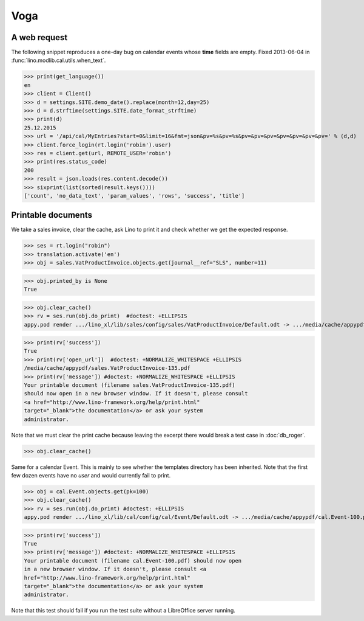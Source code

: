 .. doctest docs/specs/voga/voga.rst
.. _voga.tested.voga:

Voga
=======

..  doctest init:

    >>> from lino import startup
    >>> startup('lino_book.projects.roger.settings.doctests')
    >>> from lino.api.doctest import *
    >>> from django.utils.translation import get_language

    >>> print([lng.name for lng in settings.SITE.languages])
    ['en', 'de', 'fr']


A web request
-------------

The following snippet reproduces a one-day bug on calendar events
whose **time** fields are empty.  Fixed 2013-06-04 in
:func:`lino.modlib.cal.utils.when_text`.

>>> print(get_language())
en
>>> client = Client()
>>> d = settings.SITE.demo_date().replace(month=12,day=25)
>>> d = d.strftime(settings.SITE.date_format_strftime)
>>> print(d)
25.12.2015
>>> url = '/api/cal/MyEntries?start=0&limit=16&fmt=json&pv=%s&pv=%s&pv=&pv=&pv=&pv=&pv=&pv=&pv=' % (d,d)
>>> client.force_login(rt.login('robin').user)
>>> res = client.get(url, REMOTE_USER='robin')
>>> print(res.status_code)
200
>>> result = json.loads(res.content.decode())
>>> sixprint(list(sorted(result.keys())))
['count', 'no_data_text', 'param_values', 'rows', 'success', 'title']


Printable documents
-------------------

We take a sales invoice, clear the cache, ask Lino to print it and 
check whether we get the expected response.

>>> ses = rt.login("robin")
>>> translation.activate('en')
>>> obj = sales.VatProductInvoice.objects.get(journal__ref="SLS", number=11)

>>> obj.printed_by is None
True

>>> obj.clear_cache()
>>> rv = ses.run(obj.do_print)  #doctest: +ELLIPSIS
appy.pod render .../lino_xl/lib/sales/config/sales/VatProductInvoice/Default.odt -> .../media/cache/appypdf/sales.VatProductInvoice-135.pdf (language='en',params={'raiseOnError': True, 'ooPort': 8100, 'pythonWithUnoPath': ...}

>>> print(rv['success']) 
True
>>> print(rv['open_url'])  #doctest: +NORMALIZE_WHITESPACE +ELLIPSIS
/media/cache/appypdf/sales.VatProductInvoice-135.pdf
>>> print(rv['message']) #doctest: +NORMALIZE_WHITESPACE +ELLIPSIS
Your printable document (filename sales.VatProductInvoice-135.pdf)
should now open in a new browser window. If it doesn't, please consult
<a href="http://www.lino-framework.org/help/print.html"
target="_blank">the documentation</a> or ask your system
administrator.

Note that we must clear the print cache because leaving the excerpt
there would break a test case in :doc:`db_roger`.

>>> obj.clear_cache()

Same for a calendar Event.  This is mainly to see whether the
templates directory has been inherited.  Note that the first few dozen
events have no `user` and would currently fail to print.

>>> obj = cal.Event.objects.get(pk=100)
>>> obj.clear_cache()
>>> rv = ses.run(obj.do_print) #doctest: +ELLIPSIS
appy.pod render .../lino_xl/lib/cal/config/cal/Event/Default.odt -> .../media/cache/appypdf/cal.Event-100.pdf (language='en',params={'raiseOnError': True, 'ooPort': 8100, 'pythonWithUnoPath': ...}

>>> print(rv['success'])
True
>>> print(rv['message']) #doctest: +NORMALIZE_WHITESPACE +ELLIPSIS
Your printable document (filename cal.Event-100.pdf) should now open
in a new browser window. If it doesn't, please consult <a
href="http://www.lino-framework.org/help/print.html"
target="_blank">the documentation</a> or ask your system
administrator.

Note that this test should fail if you run the test suite without a 
LibreOffice server running.


